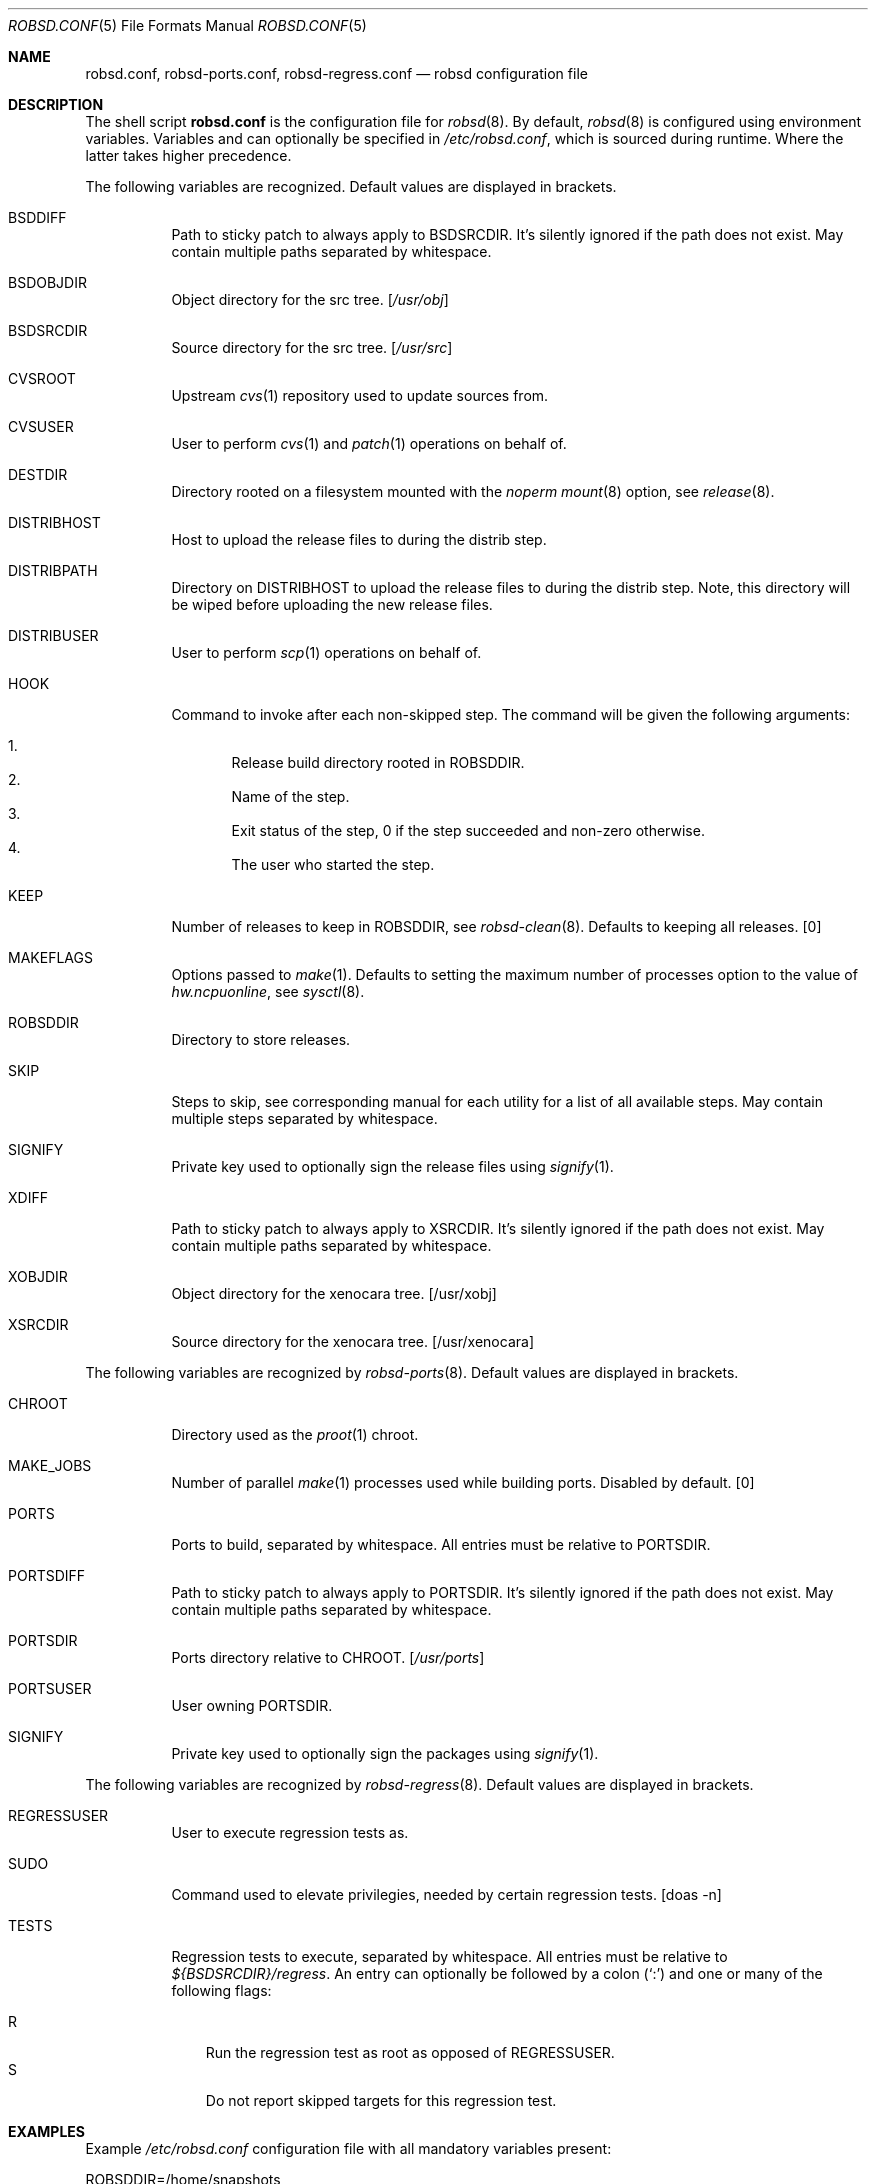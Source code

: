 .Dd $Mdocdate: October 14 2019$
.Dt ROBSD.CONF 5
.Os
.Sh NAME
.Nm robsd.conf ,
.Nm robsd-ports.conf ,
.Nm robsd-regress.conf
.Nd robsd configuration file
.Sh DESCRIPTION
The shell script
.Nm
is the configuration file for
.Xr robsd 8 .
By default,
.Xr robsd 8
is configured using environment variables.
Variables and can optionally be specified in
.Pa /etc/robsd.conf ,
which is sourced during runtime.
Where the latter takes higher precedence.
.Pp
The following variables are recognized.
Default values are displayed in brackets.
.Bl -tag -width Ds
.It Ev BSDDIFF
Path to sticky patch to always apply to
.Ev BSDSRCDIR .
It's silently ignored if the path does not exist.
May contain multiple paths separated by whitespace.
.It Ev BSDOBJDIR
Object directory for the src tree.
.Bq Pa /usr/obj
.It Ev BSDSRCDIR
Source directory for the src tree.
.Bq Pa /usr/src
.It Ev CVSROOT
Upstream
.Xr cvs 1
repository used to update sources from.
.It Ev CVSUSER
User to perform
.Xr cvs 1
and
.Xr patch 1
operations on behalf of.
.It Ev DESTDIR
Directory rooted on a filesystem mounted with the
.Em noperm
.Xr mount 8
option, see
.Xr release 8 .
.It Ev DISTRIBHOST
Host to upload the release files to during the distrib step.
.It Ev DISTRIBPATH
Directory on
.Ev DISTRIBHOST
to upload the release files to during the distrib step.
Note, this directory will be wiped before uploading the new release files.
.It Ev DISTRIBUSER
User to perform
.Xr scp 1
operations on behalf of.
.It Ev HOOK
Command to invoke after each non-skipped step.
The command will be given the following arguments:
.Pp
.Bl -enum -compact
.It
Release build directory rooted in
.Ev ROBSDDIR .
.It
Name of the step.
.It
Exit status of the step,
0 if the step succeeded and non-zero otherwise.
.It
The user who started the step.
.El
.It Ev KEEP
Number of releases to keep in
.Ev ROBSDDIR ,
see
.Xr robsd-clean 8 .
Defaults to keeping all releases.
.Bq 0
.It Ev MAKEFLAGS
Options passed to
.Xr make 1 .
Defaults to setting the maximum number of processes option to the value of
.Va hw.ncpuonline ,
see
.Xr sysctl 8 .
.It Ev ROBSDDIR
Directory to store releases.
.It Ev SKIP
Steps to skip,
see corresponding manual for each utility for a list of all available steps.
May contain multiple steps separated by whitespace.
.It Ev SIGNIFY
Private key used to optionally sign the release files using
.Xr signify 1 .
.It Ev XDIFF
Path to sticky patch to always apply to
.Ev XSRCDIR .
It's silently ignored if the path does not exist.
May contain multiple paths separated by whitespace.
.It Ev XOBJDIR
Object directory for the xenocara tree.
.Bq /usr/xobj
.It Ev XSRCDIR
Source directory for the xenocara tree.
.Bq /usr/xenocara
.El
.Pp
The following variables are recognized by
.Xr robsd-ports 8 .
Default values are displayed in brackets.
.Bl -tag -width Ds
.It Ev CHROOT
Directory used as the
.Xr proot 1
chroot.
.It Ev MAKE_JOBS
Number of parallel
.Xr make 1
processes used while building ports.
Disabled by default.
.Bq 0
.It Ev PORTS
Ports to build, separated by whitespace.
All entries must be relative to
.Ev PORTSDIR .
.It Ev PORTSDIFF
Path to sticky patch to always apply to
.Ev PORTSDIR .
It's silently ignored if the path does not exist.
May contain multiple paths separated by whitespace.
.It Ev PORTSDIR
Ports directory relative to
.Ev CHROOT .
.Bq Pa /usr/ports
.It Ev PORTSUSER
User owning
.Ev PORTSDIR .
.It Ev SIGNIFY
Private key used to optionally sign the packages using
.Xr signify 1 .
.El
.Pp
The following variables are recognized by
.Xr robsd-regress 8 .
Default values are displayed in brackets.
.Bl -tag -width Ds
.It Ev REGRESSUSER
User to execute regression tests as.
.It Ev SUDO
Command used to elevate privilegies, needed by certain regression tests.
.Bq doas -n
.It Ev TESTS
Regression tests to execute, separated by whitespace.
All entries must be relative to
.Pa ${BSDSRCDIR}/regress .
An entry can optionally be followed by a colon
.Pq Sq \&:
and one or many of the following flags:
.Pp
.Bl -tag -compact -width P
.It R
Run the regression test as root as opposed of
.Ev REGRESSUSER .
.It S
Do not report skipped targets for this regression test.
.El
.El
.Sh EXAMPLES
Example
.Pa /etc/robsd.conf
configuration file with all mandatory variables present:
.Bd -literal
ROBSDDIR=/home/snapshots
CVSROOT=anoncvs@anoncvs.eu.openbsd.org:/cvs
CVSUSER=anton
DESTDIR=/home/noperm
.Ed
.Pp
Example
.Pa /etc/robsd-ports.conf
configuration file with all mandatory variables present:
.Bd -literal
ROBSDDIR=/home/ports
CHROOT=/home/proot
CVSROOT=anoncvs@anoncvs.eu.openbsd.org:/cvs
CVSUSER=anton
PORTSUSER=anton
PORTS="devel/knfmt mail/mdsort"
.Ed
.Pp
Example
.Pa /etc/robsd-regress.conf
configuration file with all mandatory variables present:
.Bd -literal
ROBSDDIR=/home/regress
REGRESSUSER=anton
TESTS="bin/csh bin/ksh"
.Ed
.Sh SEE ALSO
.Xr robsd 8 ,
.Xr robsd-clean 8 ,
.Xr robsd-ports 8 ,
.Xr robsd-regress 8 ,
.Xr robsd-rescue 8
.Sh AUTHORS
.An Anton Lindqvist Aq Mt anton@basename.se
